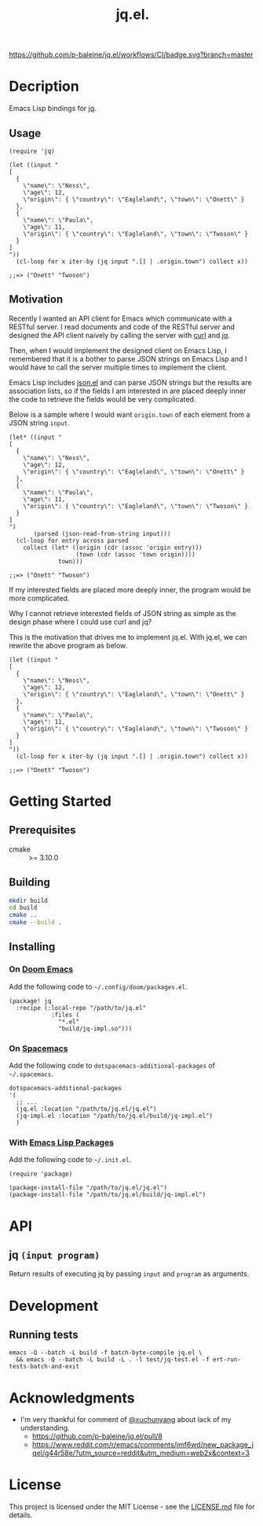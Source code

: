 #+TITLE: jq.el.

[[https://github.com/p-baleine/jq.el/workflows/CI/badge.svg?branch=master]]

* Decription
Emacs Lisp bindings for [[https://stedolan.github.io/jq/][jq]].

** Usage
#+begin_src elisp
(require 'jq)

(let ((input "
[
  {
    \"name\": \"Ness\",
    \"age\": 12,
    \"origin\": { \"country\": \"Eagleland\", \"town\": \"Onett\" }
  },
  {
    \"name\": \"Paula\",
    \"age\": 11,
    \"origin\": { \"country\": \"Eagleland\", \"town\": \"Twoson\" }
  }
]
"))
  (cl-loop for x iter-by (jq input ".[] | .origin.town") collect x))

;;=> ("Onett" "Twoson")
#+end_src

** Motivation
Recently I wanted an API client for Emacs which communicate with a RESTful server. I read documents and code of the RESTful server and designed the API client naively by calling the server with [[https://curl.haxx.se/][curl]] and [[https://stedolan.github.io/jq/][jq]].

Then, when I would implement the designed client on Emacs Lisp, I remembered that it is a bother to parse JSON strings on Emacs Lisp and I would have to call the server multiple times to implement the client.

Emacs Lisp includes [[https://github.com/emacs-mirror/emacs/blob/master/lisp/json.el][json.el]] and can parse JSON strings but the results are association lists, so if the fields I am interested in are placed deeply inner the code to retrieve the fields would be very complicated.

Below is a sample where I would want =origin.town= of each element from a JSON string =input=.

#+begin_src elisp
(let* ((input "
[
  {
    \"name\": \"Ness\",
    \"age\": 12,
    \"origin\": { \"country\": \"Eagleland\", \"town\": \"Onett\" }
  },
  {
    \"name\": \"Paula\",
    \"age\": 11,
    \"origin\": { \"country\": \"Eagleland\", \"town\": \"Twoson\" }
  }
]
")
       (parsed (json-read-from-string input)))
  (cl-loop for entry across parsed
    collect (let* ((origin (cdr (assoc 'origin entry)))
                   (town (cdr (assoc 'town origin))))
              town)))

;;=> ("Onett" "Twoson")
#+end_src

If my interested fields are placed more deeply inner, the program would be more complicated.

Why I cannot retrieve interested fields of JSON string as simple as the design phase where I could use curl and jq?

This is the motivation that drives me to implement jq.el. With jq.el, we can rewrite the above program as below.

#+begin_src elisp
(let ((input "
[
  {
    \"name\": \"Ness\",
    \"age\": 12,
    \"origin\": { \"country\": \"Eagleland\", \"town\": \"Onett\" }
  },
  {
    \"name\": \"Paula\",
    \"age\": 11,
    \"origin\": { \"country\": \"Eagleland\", \"town\": \"Twoson\" }
  }
]
"))
  (cl-loop for x iter-by (jq input ".[] | .origin.town") collect x))

;;=> ("Onett" "Twoson")
#+end_src

* Getting Started
** Prerequisites
- cmake :: >= 3.10.0

** Building
#+begin_src sh
mkdir build
cd build
cmake ..
cmake --build .
#+end_src

** Installing
*** On [[https://github.com/hlissner/doom-emacs][Doom Emacs]]
Add the following code to =~/.config/doom/packages.el=.

#+begin_src elisp
(package! jq
  :recipe (:local-repo "/path/to/jq.el"
            :files (
              "*.el"
              "build/jq-impl.so")))
#+end_src

*** On [[https://www.spacemacs.org/][Spacemacs]]
Add the following code to =dotspacemacs-additional-packages= of =~/.spacemacs=.

#+begin_src elisp
   dotspacemacs-additional-packages
   '(
     ;; ...
     (jq.el :location "/path/to/jq.el/jq.el")
     (jq-impl.el :location "/path/to/jq.el/build/jq-impl.el")
     )
#+end_src

*** With [[https://www.gnu.org/software/emacs/manual/html_node/emacs/Packages.html#Packages][Emacs Lisp Packages]]
Add the following code to =~/.init.el=.

#+begin_src elisp
(require 'package)

(package-install-file "/path/to/jq.el/jq.el")
(package-install-file "/path/to/jq.el/build/jq-impl.el")
#+end_src

* API
** jq =(input program)=
Return results of executing jq by passing =input= and =program= as arguments.

* Development
** Running tests
#+begin_src
emacs -Q --batch -L build -f batch-byte-compile jq.el \
  && emacs -Q --batch -L build -L . -l test/jq-test.el -f ert-run-tests-batch-and-exit
#+end_src

* Acknowledgments
- I'm very thankful for comment of [[https://github.com/xuchunyang][@xuchunyang]] about lack of my understanding.
  - https://github.com/p-baleine/jq.el/pull/8
  - https://www.reddit.com/r/emacs/comments/imf6wd/new_package_jqel/g44r58e/?utm_source=reddit&utm_medium=web2x&context=3

* License
This project is licensed under the MIT License - see the [[./LICENSE.md][LICENSE.md]] file for details.
